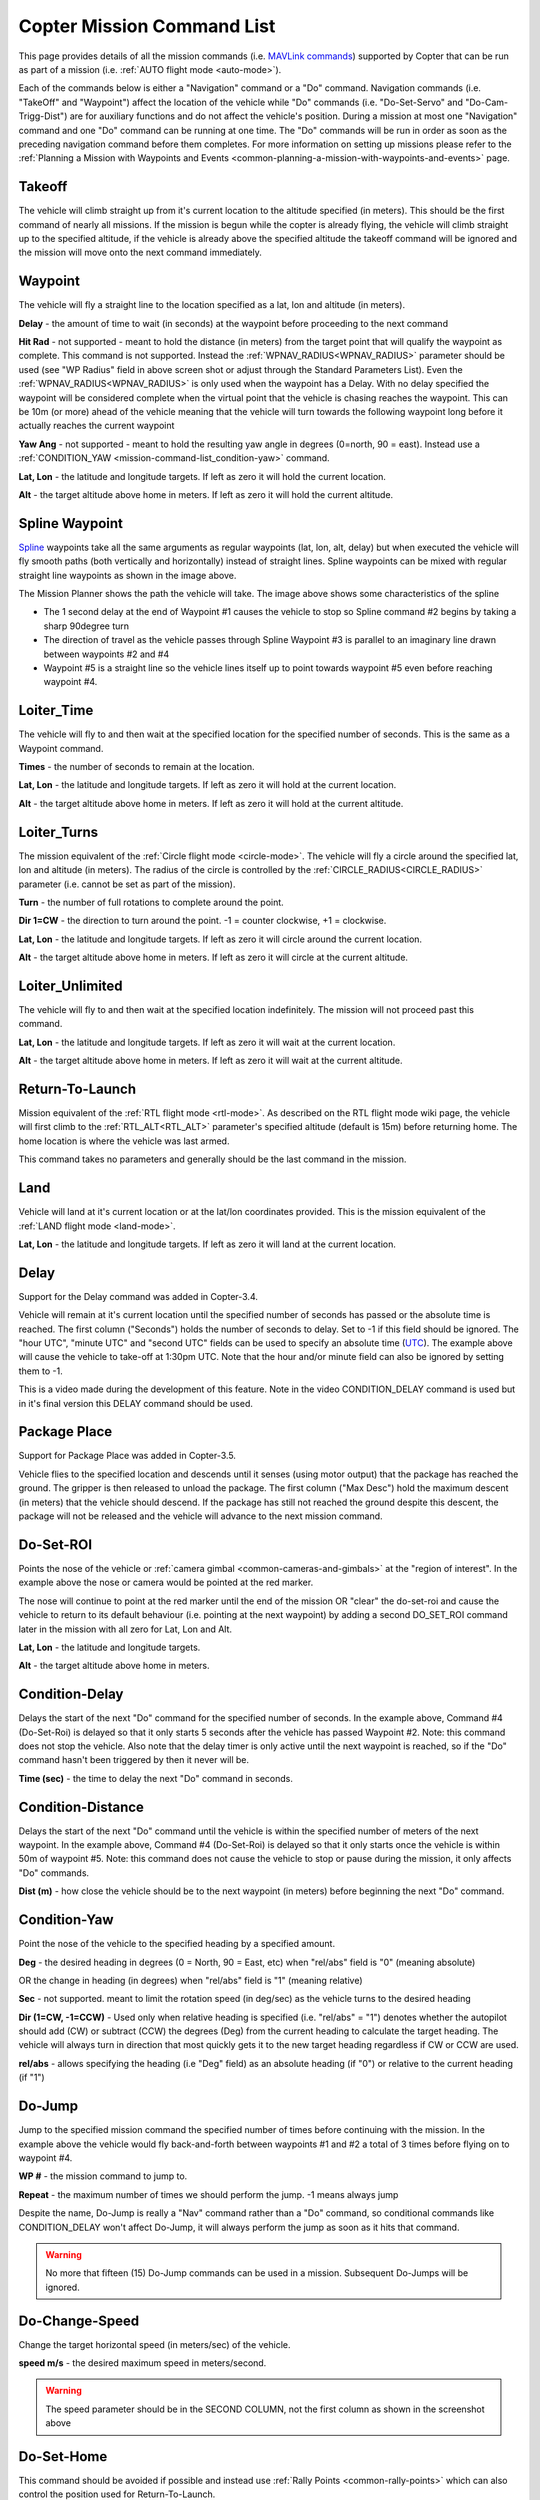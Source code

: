 .. _mission-command-list:

===========================
Copter Mission Command List
===========================

This page provides details of all the mission commands 
(i.e. `MAVLink commands <https://mavlink.io/en/messages/common.html#MAV_CMD_NAV_WAYPOINT>`__) supported by Copter that can be run as part of a mission (i.e. :ref:`AUTO flight mode <auto-mode>`).

Each of the commands below is either a "Navigation" command or a "Do"
command.  Navigation commands (i.e. "TakeOff" and "Waypoint") affect the
location of the vehicle while "Do" commands (i.e. "Do-Set-Servo" and
"Do-Cam-Trigg-Dist") are for auxiliary functions and do not affect the
vehicle's position.  During a mission at most one "Navigation" command
and one "Do" command can be running at one time.  The "Do" commands will
be run in order as soon as the preceding navigation command before them
completes.  For more information on setting up missions please refer to the
:ref:`Planning a Mission with Waypoints and Events <common-planning-a-mission-with-waypoints-and-events>`
page.

Takeoff
~~~~~~~

.. image:: ../../../images/TakeOff.jpg
    :target: ../_images/TakeOff.jpg

The vehicle will climb straight up from it's current location to the
altitude specified (in meters). This should be the first command of
nearly all missions. If the mission is begun while the copter is already
flying, the vehicle will climb straight up to the specified altitude, if
the vehicle is already above the specified altitude the takeoff command
will be ignored and the mission will move onto the next command
immediately.

Waypoint
~~~~~~~~

.. image:: ../../../images/WayPoint.jpg
    :target: ../_images/WayPoint.jpg

The vehicle will fly a straight line to the location specified as a lat,
lon and altitude (in meters).

**Delay** - the amount of time to wait (in seconds) at the waypoint
before proceeding to the next command

**Hit Rad** - not supported - meant to hold the distance (in meters)
from the target point that will qualify the waypoint as complete. This
command is not supported. Instead the :ref:`WPNAV_RADIUS<WPNAV_RADIUS>` parameter should be
used (see "WP Radius" field in above screen shot or adjust through the
Standard Parameters List).  Even the :ref:`WPNAV_RADIUS<WPNAV_RADIUS>` is only used when the
waypoint has a Delay. With no delay specified the waypoint will be
considered complete when the virtual point that the vehicle is chasing
reaches the waypoint. This can be 10m (or more) ahead of the vehicle
meaning that the vehicle will turn towards the following waypoint long
before it actually reaches the current waypoint

**Yaw Ang** - not supported - meant to hold the resulting yaw angle in
degrees (0=north, 90 = east). Instead use a
:ref:`CONDITION_YAW <mission-command-list_condition-yaw>` command.

**Lat, Lon** - the latitude and longitude targets.  If left as zero it
will hold the current location.

**Alt** - the target altitude above home in meters.  If left as zero it
will hold the current altitude.

Spline Waypoint
~~~~~~~~~~~~~~~

.. image:: ../../../images/MissionList_SplineWaypoint.jpg
    :target: ../_images/MissionList_SplineWaypoint.jpg

`Spline <https://en.wikipedia.org/wiki/Spline_%28mathematics%29>`__ waypoints take all the same arguments as regular waypoints (lat, lon, alt, delay) but when executed the vehicle will fly smooth paths (both vertically and horizontally) instead of straight lines.  Spline waypoints can be mixed with regular straight line waypoints as shown in the image above.

The Mission Planner shows the path the vehicle will take.  The image
above shows some characteristics of the spline

-  The 1 second delay at the end of Waypoint #1 causes the vehicle to
   stop so Spline command #2 begins by taking a sharp 90degree turn
-  The direction of travel as the vehicle passes through Spline Waypoint
   #3 is parallel to an imaginary line drawn between waypoints #2 and #4
-  Waypoint #5 is a straight line so the vehicle lines itself up to
   point towards waypoint #5 even before reaching waypoint #4.

Loiter_Time
~~~~~~~~~~~

.. image:: ../../../images/MissionList_LoiterTime.png
    :target: ../_images/MissionList_LoiterTime.png

The vehicle will fly to and then wait at the specified location for the
specified number of seconds.  This is the same as a Waypoint command.

**Times** - the number of seconds to remain at the location.

**Lat, Lon** - the latitude and longitude targets. If left as zero it
will hold at the current location.

**Alt** - the target altitude above home in meters. If left as zero it
will hold at the current altitude.

Loiter_Turns
~~~~~~~~~~~~

.. image:: ../../../images/MissionList_LoiterTurns.png
    :target: ../_images/MissionList_LoiterTurns.png

The mission equivalent of the :ref:`Circle flight mode <circle-mode>`.  The vehicle will fly a circle around the
specified lat, lon and altitude (in meters).  The radius of the circle
is controlled by the :ref:`CIRCLE_RADIUS<CIRCLE_RADIUS>` parameter (i.e. cannot be set as
part of the mission).

**Turn** - the number of full rotations to complete around the point.

**Dir 1=CW** - the direction to turn around the point. -1 = counter
clockwise, +1 = clockwise.

**Lat, Lon** - the latitude and longitude targets.  If left as zero it
will circle around the current location.

**Alt** - the target altitude above home in meters.  If left as zero it
will circle at the current altitude.

Loiter_Unlimited
~~~~~~~~~~~~~~~~

.. image:: ../../../images/MissionList_LoiterUnlimited.png
    :target: ../_images/MissionList_LoiterUnlimited.png

The vehicle will fly to and then wait at the specified location
indefinitely.  The mission will not proceed past this command.

**Lat, Lon** - the latitude and longitude targets. If left as zero it
will wait at the current location.

**Alt** - the target altitude above home in meters. If left as zero it
will wait at the current altitude.

Return-To-Launch
~~~~~~~~~~~~~~~~

.. image:: ../../../images/MissionList_RTL.png
    :target: ../_images/MissionList_RTL.png

Mission equivalent of the :ref:`RTL flight mode <rtl-mode>`.  As
described on the RTL flight mode wiki page, the vehicle will first climb
to the :ref:`RTL_ALT<RTL_ALT>` parameter's specified altitude (default is 15m) before
returning home.  The home location is where the vehicle was last armed.

This command takes no parameters and generally should be the last
command in the mission.

Land
~~~~

.. image:: ../../../images/MissionList_Land.png
    :target: ../_images/MissionList_Land.png

Vehicle will land at it's current location or at the lat/lon coordinates
provided.  This is the mission equivalent of the :ref:`LAND flight mode <land-mode>`.

**Lat, Lon** - the latitude and longitude targets. If left as zero it
will land at the current location.

Delay
~~~~~

.. image:: ../../../images/MissionList_NavDelay.png
    :target: ../_images/MissionList_NavDelay.png

Support for the Delay command was added in Copter-3.4.

Vehicle will remain at it's current location until the specified number of seconds has passed or the absolute time is reached.
The first column ("Seconds") holds the number of seconds to delay.  Set to -1 if this field should be ignored.
The "hour UTC", "minute UTC" and "second UTC" fields can be used to specify an absolute time (`UTC <https://en.wikipedia.org/wiki/Coordinated_Universal_Time>`__).  The example above will cause the vehicle to take-off at 1:30pm UTC.  Note that the hour and/or minute field can also be ignored by setting them to -1.

This is a video made during the development of this feature.  Note in the video CONDITION_DELAY command is used but in it's final version this DELAY command should be used.

..  youtube:: 9VK3yjIyCSo
    :width: 100%

Package Place
~~~~~~~~~~~~~

.. image:: ../../../images/MissionList_packageplace.png
    :target: ../_images/MissionList_packageplace.png

Support for Package Place was added in Copter-3.5.

Vehicle flies to the specified location and descends until it senses (using motor output) that the package has reached the ground.  The gripper is then released to unload the package.
The first column ("Max Desc") hold the maximum descent (in meters) that the vehicle should descend.  If the package has still not reached the ground despite this descent, the package will not be released and the vehicle will advance to the next mission command.

..  youtube:: m4GK4ALqluc
    :width: 100%

.. _mission-command-list_do-set-roi:

Do-Set-ROI
~~~~~~~~~~

.. image:: ../../../images/MissionList_DoSetRoi.jpg
    :target: ../_images/MissionList_DoSetRoi.jpg

Points the nose of the vehicle or :ref:`camera gimbal <common-cameras-and-gimbals>` at the "region of interest".  In the example above the nose or camera would be pointed at the red marker.

The nose will continue to point at the red marker until the end of the mission OR "clear" the do-set-roi and cause the vehicle to return to its default behaviour (i.e. pointing at the next waypoint) by adding a second DO_SET_ROI command later in the mission with all zero for Lat, Lon and Alt.

**Lat, Lon** - the latitude and longitude targets.

**Alt** - the target altitude above home in meters.

..  youtube:: W8NCFHrEjfU
    :width: 100%
    
Condition-Delay
~~~~~~~~~~~~~~~

.. image:: ../../../images/MissionList_ConditionDelay.png
    :target: ../_images/MissionList_ConditionDelay.png

Delays the start of the next "Do" command for the specified number of
seconds. In the example above, Command #4 (Do-Set-Roi) is delayed so
that it only starts 5 seconds after the vehicle has passed Waypoint #2.
Note: this command does not stop the vehicle. Also note that the delay
timer is only active until the next waypoint is reached, so if the "Do"
command hasn't been triggered by then it never will be.

**Time (sec)** - the time to delay the next "Do" command in seconds.

Condition-Distance
~~~~~~~~~~~~~~~~~~

.. image:: ../../../images/MissionList_ConditionDistance.png
    :target: ../_images/MissionList_ConditionDistance.png

Delays the start of the next "Do" command until the vehicle is within
the specified number of meters of the next waypoint. In the example
above, Command #4 (Do-Set-Roi) is delayed so that it only starts once
the vehicle is within 50m of waypoint #5. Note: this command does not
cause the vehicle to stop or pause during the mission, it only affects
"Do" commands.

**Dist (m)** - how close the vehicle should be to the next waypoint (in
meters) before beginning the next "Do" command.


.. _mission-command-list_condition-yaw:

Condition-Yaw
~~~~~~~~~~~~~

.. image:: ../../../images/MissionList_ConditionYaw.png
    :target: ../_images/MissionList_ConditionYaw.png

Point the nose of the vehicle to the specified heading by a specified
amount.

**Deg** - the desired heading in degrees (0 = North, 90 = East, etc)
when "rel/abs" field is "0" (meaning absolute)

OR the change in heading (in degrees) when "rel/abs" field is "1"
(meaning relative)

**Sec** - not supported.  meant to limit the rotation speed (in deg/sec)
as the vehicle turns to the desired heading

**Dir (1=CW, -1=CCW)** - Used only when relative heading is specified
(i.e. "rel/abs" = "1") denotes whether the autopilot should add
(CW) or subtract (CCW) the degrees (Deg) from the current heading to
calculate the target heading. The vehicle will always turn in direction
that most quickly gets it to the new target heading regardless if CW or
CCW are used.

**rel/abs** - allows specifying the heading (i.e "Deg" field) as an
absolute heading (if "0") or relative to the current heading (if "1")

Do-Jump
~~~~~~~

.. image:: ../../../images/MissionList_DoJump.png
    :target: ../_images/MissionList_DoJump.png

Jump to the specified mission command the specified number of times
before continuing with the mission.  In the example above the vehicle
would fly back-and-forth between waypoints #1 and #2 a total of 3 times
before flying on to waypoint #4.

**WP #** - the mission command to jump to.

**Repeat** - the maximum number of times we should perform the jump. -1
means always jump

Despite the name, Do-Jump is really a "Nav" command rather than a "Do"
command, so conditional commands like CONDITION_DELAY won't affect
Do-Jump, it will always perform the jump as soon as it hits that
command.

.. warning::

   No more that fifteen (15) Do-Jump commands can be used in a mission.  Subsequent Do-Jumps will be ignored.

Do-Change-Speed
~~~~~~~~~~~~~~~

.. image:: ../../../images/MissionList_DoChangeSpeed.png
    :target: ../_images/MissionList_DoChangeSpeed.png

Change the target horizontal speed (in meters/sec) of the vehicle.

**speed m/s** - the desired maximum speed in meters/second.

.. warning::

   The speed parameter should be in the SECOND COLUMN, not the first column as shown in the screenshot above

Do-Set-Home
~~~~~~~~~~~

.. image:: ../../../images/MissionList_DoSetHome.png
    :target: ../_images/MissionList_DoSetHome.png

This command should be avoided if possible and instead use :ref:`Rally Points <common-rally-points>` which can also control the position used for Return-To-Launch.

**Current(1)/Spec(0)** - if "1" use the current location as the new home, if "0" use the specified Lat and Lon coordinate (not labelled yet!)

**Lat, Lon** - the latitude and longitude targets.

Do-Set-Cam-Trigg-Dist
~~~~~~~~~~~~~~~~~~~~~

.. image:: ../../../images/MissionList_DoSetCamTriggDist.png
    :target: ../_images/MissionList_DoSetCamTriggDist.png

Trigger the :ref:`camera shutter <common-camera-shutter-with-servo>`
at regular distance intervals. For example the command above will cause
the camera shutter to trigger after every 5m that the vehicle travels.

**Dist (m)** - distance interval in meters.

To stop the camera from triggering, add a DO_SET_CAM_TRIGG_DIST later in the mission with Dist = 0

.. _mission-command-list_do-set-relay:

Do-Set-Relay
~~~~~~~~~~~~

.. image:: ../../../images/MissionList_DoSetRelay.png
    :target: ../_images/MissionList_DoSetRelay.png

Set a :ref:`Relay <common-relay>` pin's voltage high or low.  The
columns are mislabeled in the Mission Planner (issue here).

**First column is Relay number** : 0 = First Relay, 1 = Second Relay

**Second column is On/Off** : 0 = Off (i.e. 0V), 1 = On (i.e. 3.3V on
Pixhawk, 5V on APM)

Do-Repeat-Relay
~~~~~~~~~~~~~~~

.. image:: ../../../images/MissionList_DoRepeatRelay.png
    :target: ../_images/MissionList_DoRepeatRelay.png

Toggle the :ref:`Relay <common-relay>` pin's voltage a specified number of
times. In the example above, assuming the relay was off to begin with,
it would be set high and then after 3 seconds it would be toggled low
again.

**First column is Relay number** : 0 = First Relay, 1 = Second Relay

**Repeat #** : how many times the relay should be toggled

**Delay(s)** - Number of seconds between each toggle.

Do-Set-Servo
~~~~~~~~~~~~

.. image:: ../../../images/MissionList_DoSetServo.png
    :target: ../_images/MissionList_DoSetServo.png

Move a :ref:`servo <common-servo>` to a particular PWM value. In the
example above, the servo attached to output channel 8 would be moved to
PWM 1700 (servo's generally accept PWM values between 1000 and 2000).

**Ser No** : the output channel the servo is attached to

**PWM** : PWM value to output to the servo

Do-Repeat-Servo
~~~~~~~~~~~~~~~

.. image:: ../../../images/MissionList_DoRepeatServo.png
    :target: ../_images/MissionList_DoRepeatServo.png

Repeatedly move a :ref:`servo <common-servo>` back and forth between
it's mid position and a specified PWM value. In the example above, the
servo attached to output channel 8 would be moved to PWM 1700, then
after 4 second, back to mid (default is 1500 which is held in the
:ref:`RC8_TRIM<RC8_TRIM>` parameter), after another 4 seconds it would be moved to 1700
again, then finally after 4 more seconds it would be moved back to mid.

**Ser No** : the output channel the servo is attached to

**PWM** : PWM value to output to the servo

**Repeat #** : Number of times to move the servo to the specified PWM
value

**Delay (s)** : the delay in seconds between each servo movement

Do-Digicam-Control
~~~~~~~~~~~~~~~~~~

.. image:: ../../../images/MissionList_DoDigicamControl.png
    :target: ../_images/MissionList_DoDigicamControl.png

Trigger the :ref:`camera shutter <common-camera-shutter-with-servo>`
once. This command takes no additional arguments.

Do-Fence-Enable
~~~~~~~~~~~~~~~~~~

.. image:: ../../../images/MissionList_DoFenceEnable.png
    :target: ../_images/MissionList_DoFenceEnable.png

Enable(1) or Disable(0) the Copter :ref:`common-ac2_simple_geofence` and/or Copter :ref:`common-polygon_fence`. This command takes no additional arguments.

Do-Mount-Control
~~~~~~~~~~~~~~~~

.. image:: ../../../images/MissionList_DoMountControl.png
    :target: ../_images/MissionList_DoMountControl.png

Controls the roll, pitch and yaw angle of the :ref:`camera gimbal <common-cameras-and-gimbals>`. This can be used to point the camera in specific directions at various times in the mission.

Do-Gripper
~~~~~~~~~~

.. image:: ../../../images/MissionList_DoGripper.png
    :target: ../_images/MissionList_DoGripper.png

This command allows opening and closing a :ref:`servo gripper <common-gripper-servo>` or :ref:`EPM gripper <common-cameras-and-gimbals>`.
Set the "drop/grab" column to 0 to close the gripper, 1 to open the gripper.  The first column, "Gripper No" is ignored because we currently only support a single gripper per vehicle.